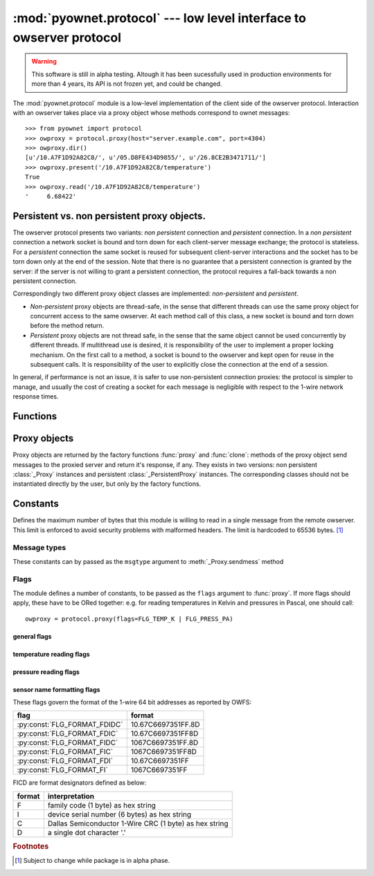 ====================================================================
:mod:`pyownet.protocol` --- low level interface to owserver protocol
====================================================================

.. py:module:: pyownet.protocol
   :synopsis: low level interface to owserver protocol

.. warning::

   This software is still in alpha testing. Altough it has been
   sucessfully used in production environments for more than 4 years,
   its API is not frozen yet, and could be changed.

The :mod:`pyownet.protocol` module is a low-level implementation of
the client side of the owserver protocol. Interaction with an owserver
takes place via a proxy object whose methods correspond to ownet
messages::

  >>> from pyownet import protocol
  >>> owproxy = protocol.proxy(host="server.example.com", port=4304)
  >>> owproxy.dir()
  [u'/10.A7F1D92A82C8/', u'/05.D8FE434D9855/', u'/26.8CE2B3471711/']
  >>> owproxy.present('/10.A7F1D92A82C8/temperature')
  True
  >>> owproxy.read('/10.A7F1D92A82C8/temperature')
  '     6.68422'

.. _persistence:

Persistent vs. non persistent proxy objects.
--------------------------------------------

The owserver protocol presents two variants: *non persistent*
connection and *persistent* connection. In a *non persistent*
connection a network socket is bound and torn down for each
client-server message exchange; the protocol is stateless. For a
*persistent* connection the same socket is reused for subsequent
client-server interactions and the socket has to be torn down only
at the end of the session.  Note that there is no guarantee that a
persistent connection is granted by the server: if the server is not
willing to grant a persistent connection, the protocol requires a
fall-back towards a non persistent connection.

Correspondingly two different proxy object classes are implemented:
*non-persistent* and *persistent*.

* *Non-persistent* proxy objects are thread-safe, in the sense that
  different threads can use the same proxy object for concurrent
  access to the same owserver. At each method call of this class, a
  new socket is bound and torn down before the method return.

* *Persistent* proxy objects are not thread safe, in the sense that
  the same object cannot be used concurrently by different threads. If
  multithread use is desired, it is responsibility of the user to
  implement a proper locking mechanism.  On the first call to a
  method, a socket is bound to the owserver and kept open for reuse in
  the subsequent calls. It is responsibility of the user to explicitly
  close the connection at the end of a session.

In general, if performance is not an issue, it is safer to use
non-persistent connection proxies: the protocol is simpler to manage,
and usually the cost of creating a socket for each message is
negligible with respect to the 1-wire network response times.


Functions
---------

.. py:function:: proxy(host='localhost', port=4304, flags=0, \
                       persistent=False, verbose=False, )

   :param str host: host to contact
   :param int port: tcp port number to connect with
   :param int flags: protocol flag word to be ORed to each outgoing
		     message (see :ref:`flags`).
   :param bool persistent: whether the requested connection is
			   persistent or not.
   :param bool verbose: if true, print on ``sys.stdout`` debugging messages
			related to the owserver protocol.
   :return: proxy object

   Proxy objects are created by this factory function; for
   ``persistent=False`` will be of class :class:`_Proxy` or
   :class:`_PersistentProxy` for ``persistent=True``

.. py:function:: clone(proxy, persistent=True)

   :param proxy: existing proxy object
   :param bool persistent: whether the new proxy object is persistent
			   or not
   :return: new proxy object

   There are costs involved in creating proxy objects (DNS lookups
   etc.). Therefore the same proxy object should be saved and reused
   in different parts of the program. The main purpose of this
   functions is to quickly create a new proxy object with the same
   properties of the old one, with only the persistence parameter
   changed. Typically this can be useful if one desires to use
   persistent connections in a multi-threaded environment, as per
   example below. ::

     from pyownet import protocol

     def worker(shared_proxy):
          with protocol.clone(shared_proxy, persistent=True) as newproxy:
	      rep1 = newproxy.read(some_path)
	      rep2 = newproxy.read(some_otherpath)
	      # do some work

      owproxy = protocol.proxy(persistent=False)
      for i in range(NUM_THREADS):
          th = threading.Thread(target=worker, args=(owproxy, ))
	  th.start()

   Of course, is persistence is not needed, the code
   could be more simple: ::

     from pyownet import protocol

     def worker(shared_proxy):
         rep1 = shared_proxy.read(some_path)
	 rep2 = shared_proxy.read(some_otherpath)
	 # do some work

      owproxy = protocol.proxy(persistent=False)
      for i in range(NUM_THREADS):
          th = threading.Thread(target=worker, args=(owproxy, ))
	  th.start()


Proxy objects
-------------

Proxy objects are returned by the factory functions :func:`proxy` and
:func:`clone`: methods of the proxy object send messages to the
proxied server and return it's response, if any. They exists in two
versions: non persistent :class:`_Proxy` instances and persistent
:class:`_PersistentProxy` instances. The corresponding classes should
not be instantiated directly by the user, but only by the factory
functions.

.. py:class:: _Proxy

   Objects of this class follow the non persistent protocol: a new
   socket is created and connected to the owserver for each method
   invocation; after the server reply message is received, the socket
   is shut down. The implementation is thread-safe: different threads
   can use the same proxy object for concurrent access to the
   owserver.

   .. py:method:: ping()

      sends a *ping* message to owserver and returns ``None``. This is
      actually a no-op, and no response is expected; this method could
      be used for verifying that a given server is accepting
      connections.

   .. py:method:: present(path)

      returns ``True`` if an entity is present at *path*.

   .. py:method:: dir(path='/', slash=True, bus=False)

      returns a list of the pathnames of the entities that are direct
      descendants of the node at *path*, which has to be a
      directory. ::

	>>> p = protocol.proxy()
	>>> p.dir('/')
	[u'/10.A7F1D92A82C8/', u'/05.D8FE434D9855/', u'/26.8CE2B3471711/', u'/01.98542F112D05/']
	>>> p.dir('/01.98542F112D05/')
	[u'/01.98542F112D05/address', u'/01.98542F112D05/alias', u'/01.98542F112D05/crc8', u'/01.98542F112D05/family', u'/01.98542F112D05/id', u'/01.98542F112D05/locator', u'/01.98542F112D05/r_address', u'/01.98542F112D05/r_id', u'/01.98542F112D05/r_locator', u'/01.98542F112D05/type']

      If ``slash=True`` the pathnames of directories are marked by a
      trailing slash. If ``bus=True`` also special directories (like
      ``/settings/``, ``/structure/``, ``/uncached/``) are listed.

   .. py:method:: read(path, size=MAX_PAYLOAD, offset=0)

      returns the data read from node at path, which has not to be a
      directory. ::

	>>> p = protocol.proxy()
	>>> p.read('/01.98542F112D05/type')
	'DS2401'

      The ``size`` parameters can be specified to limit the maximum
      length of the data buffer returned; when ``offset > 0`` the
      first ``offset`` bytes are skipped. (In python slice notation,
      if ``data = read(path)``, then ``read(path, size, offset)``
      returns ``data[offset:offset+size]``.)

   .. py:method:: write(path, data, offset=0)

      writes binary ``data`` to node at path; when ``offset > 0`` data
      is written starting at byte offset ``offset`` in ``path``. ::

	>>> p = protocol.proxy()
	>>> p.write('01.98542F112D05/alias', b'aaa')

   .. py:method:: sendmess(msgtype, payload, flags=0, size=0, offset=0)

      is a low level method meant as direct interface to the *owserver
      protocol* useful for generating messages which are not covered
      by the other higher level methods of this class.

      This method sends a message of type ``msgtype`` (see
      :ref:`msgtypes`) with a given ``payload`` to the server;
      ``flags`` are ORed with the proxy general flags (specified in
      the ``flags`` parameter of the :func:`proxy` factory function),
      while ``size`` and ``offset`` are passed unchanged into the
      message header.

      The method returns a ``(retcode, data)`` tuple, where
      ``retcode`` is the server return code (< 0 in case of error) and
      ``data`` the binary payload of the reply message. ::

	>>> p = protocol.proxy()
	>>> p.sendmess(MSG_DIRALL, '/', flags=FLG_BUS_RET)
	(0, '/10.A7F1D92A82C8,/05.D8FE434D9855,/26.8CE2B3471711,/01.98542F112D05,/bus.0,/uncached,/settings,/system,/statistics,/structure,/simultaneous,/alarm')
	>>> p.sendmess(MSG_DIRALL, '/nonexistent')
	(-1, '')

.. py:class:: _PersistentProxy

   Objects of this class follow the persistent protocol, reusing the
   same socket connection for more than one method
   call. :class:`_PersistentProxy` instances are created with a closed
   connection to the owserver. When a method is called, it firsts
   check for an open connection: if none is found a socket is created
   and bound to the owserver. All messages are sent to the server with
   the :const:`FLG_PERSISTENCE` flag set; if the server grants
   persistence, the socket is kept open, otherwise the socket is shut
   down before the method return.

   The use of the persistent protocol is therefore transparent to the
   user, with an important difference: if persistence is granted by
   the server, a socket connection is kept open to the owserver, after
   the last method call. It is the responsibility of the user to
   explicitly close the connection at the end of a session, to avoid
   server timeouts.

   :class:`_PersistentProxy` objects have all the methods of
   :class:`_Proxy`
   instances, plus a method for closing a connection.

   .. py:method:: close_connection()

      if there is an open connection, shuts down the socket; does
      nothing if no open connection is present.

   Note that after the call to :meth:`close_connection` the object can
   still be used: in fact a new method call will open a new socket
   connection.

   To facilitate the use of the :meth:`close_connection`, method
   :class:`_PersistentProxy` objects support the context management
   protocol (i.e. the `with
   <https://docs.python.org/2.7/reference/compound_stmts.html#the-with-statement>`_
   statement.) When the ``with`` block is entered a socket connections
   is opened; the same socket connection is closed at the exit of the
   block. A typical usage pattern could be the following. ::

     owproxy = protocol.proxy(persistent=True)

     with owproxy:
	 # call methods of owproxy
	 ...

     # do some work which does not require owproxy

     with owproxy:
	 # call methods of owproxy
	 ...

   In the above example, outside of the ``with`` blocks all socket
   connections to the owserver are guaranteed to be closed. Moreover
   the socket connection is opened when entering the block, even
   before the first call to a method, which could be useful for error
   handling.


Constants
---------

.. py:data:: MAX_PAYLOAD

Defines the maximum number of bytes that this module is willing to
read in a single message from the remote owserver. This limit is
enforced to avoid security problems with malformed headers. The limit
is hardcoded to 65536 bytes. [#alpha]_

.. _msgtypes:

Message types
^^^^^^^^^^^^^

These constants can by passed as the ``msgtype`` argument to
:meth:`_Proxy.sendmess` method

.. see 'enum msg_classification' from ow_message.h

.. seealso:: `owserver message types
             <http://owfs.org/index.php?page=owserver-message-types>`_

.. py:data:: MSG_ERROR
.. py:data:: MSG_NOP
.. py:data:: MSG_READ
.. py:data:: MSG_WRITE
.. py:data:: MSG_DIR
.. py:data:: MSG_PRESENCE
.. py:data:: MSG_DIRALL
.. py:data:: MSG_GET
.. py:data:: MSG_DIRALLSLASH
.. py:data:: MSG_GETSLASH

.. _flags:

Flags
^^^^^

The module defines a number of constants, to be passed as the ``flags``
argument to :func:`proxy`. If more flags should apply, these have to
be ORed together: e.g. for reading temperatures in Kelvin and
pressures in Pascal, one should call::

   owproxy = protocol.proxy(flags=FLG_TEMP_K | FLG_PRESS_PA)

.. seealso:: `OWFS development site: owserver flag word
             <http://owfs.org/index.php?page=owserver-flag-word>`_


general flags
.............

.. py:data:: FLG_BUS_RET
.. py:data:: FLG_PERSISTENCE
.. py:data:: FLG_ALIAS
.. py:data:: FLG_SAFEMODE
.. py:data:: FLG_UNCACHED
.. py:data:: FLG_OWNET

temperature reading flags
.........................

.. py:data:: FLG_TEMP_C
.. py:data:: FLG_TEMP_F
.. py:data:: FLG_TEMP_K
.. py:data:: FLG_TEMP_R

pressure reading flags
......................

.. py:data:: FLG_PRESS_MBAR
.. py:data:: FLG_PRESS_ATM
.. py:data:: FLG_PRESS_MMHG
.. py:data:: FLG_PRESS_INHG
.. py:data:: FLG_PRESS_PSI
.. py:data:: FLG_PRESS_PA

sensor name formatting flags
............................

.. py:data:: FLG_FORMAT_FDI

.. py:data:: FLG_FORMAT_FI

.. py:data:: FLG_FORMAT_FDIDC

.. py:data:: FLG_FORMAT_FDIC

.. py:data:: FLG_FORMAT_FIDC

.. py:data:: FLG_FORMAT_FIC

These flags govern the format of the 1-wire 64 bit addresses as
reported by OWFS:

============================  ==================
flag                          format
============================  ==================
:py:const:`FLG_FORMAT_FDIDC`  10.67C6697351FF.8D
:py:const:`FLG_FORMAT_FDIC`   10.67C6697351FF8D
:py:const:`FLG_FORMAT_FIDC`   1067C6697351FF.8D
:py:const:`FLG_FORMAT_FIC`    1067C6697351FF8D
:py:const:`FLG_FORMAT_FDI`    10.67C6697351FF
:py:const:`FLG_FORMAT_FI`     1067C6697351FF
============================  ==================

FICD are format designators defined as below:

======  ======================================================
format  interpretation
======  ======================================================
F       family code (1 byte) as hex string
I       device serial number (6 bytes) as hex string
C       Dallas Semiconductor 1-Wire CRC (1 byte) as hex string
D       a single dot character '.'
======  ======================================================

.. rubric:: Footnotes

.. [#alpha] Subject to change while package is in alpha phase.
